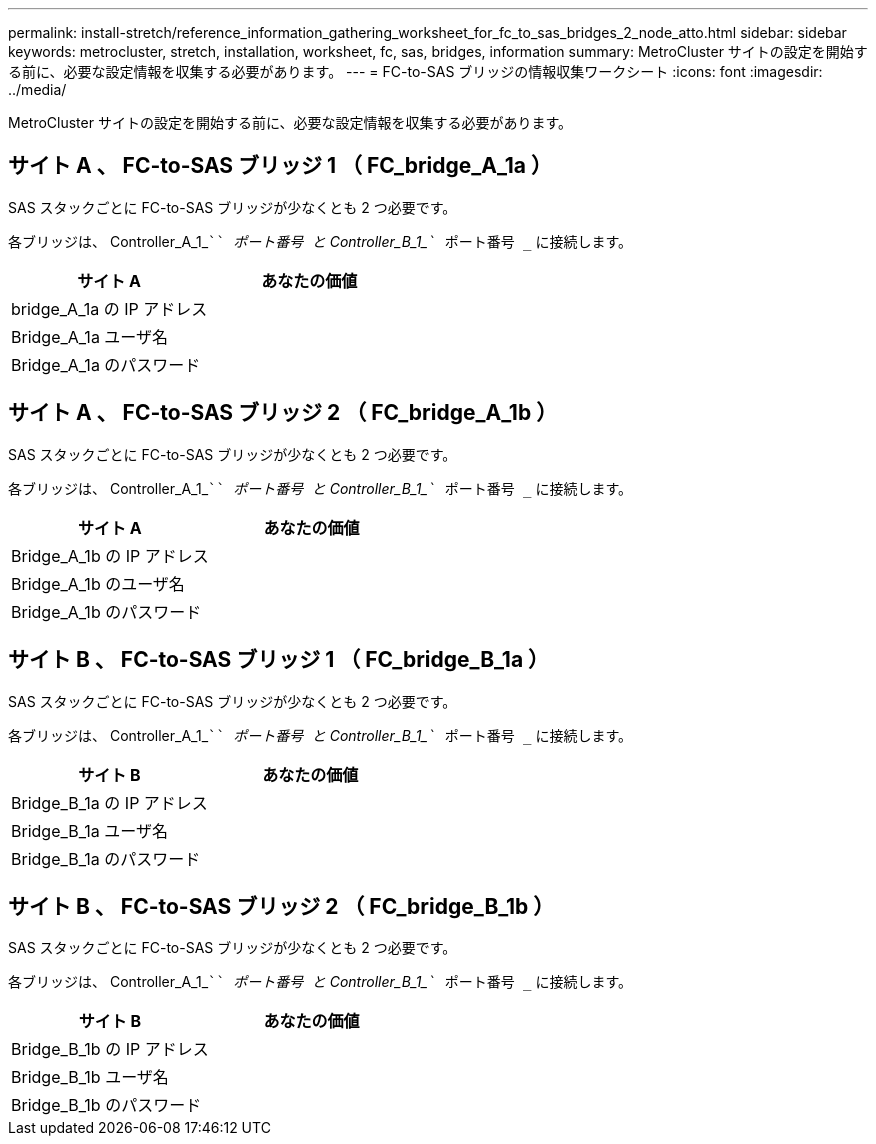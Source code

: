---
permalink: install-stretch/reference_information_gathering_worksheet_for_fc_to_sas_bridges_2_node_atto.html 
sidebar: sidebar 
keywords: metrocluster, stretch, installation, worksheet, fc, sas, bridges, information 
summary: MetroCluster サイトの設定を開始する前に、必要な設定情報を収集する必要があります。 
---
= FC-to-SAS ブリッジの情報収集ワークシート
:icons: font
:imagesdir: ../media/


[role="lead"]
MetroCluster サイトの設定を開始する前に、必要な設定情報を収集する必要があります。



== サイト A 、 FC-to-SAS ブリッジ 1 （ FC_bridge_A_1a ）

SAS スタックごとに FC-to-SAS ブリッジが少なくとも 2 つ必要です。

各ブリッジは、 Controller_A_1_````__ ポート番号 ____`` と Controller_B_1_```__ ポート番号 _`` に接続します。

|===
| サイト A | あなたの価値 


 a| 
bridge_A_1a の IP アドレス
 a| 



 a| 
Bridge_A_1a ユーザ名
 a| 



 a| 
Bridge_A_1a のパスワード
 a| 

|===


== サイト A 、 FC-to-SAS ブリッジ 2 （ FC_bridge_A_1b ）

SAS スタックごとに FC-to-SAS ブリッジが少なくとも 2 つ必要です。

各ブリッジは、 Controller_A_1_````__ ポート番号 ____`` と Controller_B_1_```__ ポート番号 _`` に接続します。

|===
| サイト A | あなたの価値 


 a| 
Bridge_A_1b の IP アドレス
 a| 



 a| 
Bridge_A_1b のユーザ名
 a| 



 a| 
Bridge_A_1b のパスワード
 a| 

|===


== サイト B 、 FC-to-SAS ブリッジ 1 （ FC_bridge_B_1a ）

SAS スタックごとに FC-to-SAS ブリッジが少なくとも 2 つ必要です。

各ブリッジは、 Controller_A_1_````__ ポート番号 ____`` と Controller_B_1_```__ ポート番号 _`` に接続します。

|===
| サイト B | あなたの価値 


 a| 
Bridge_B_1a の IP アドレス
 a| 



 a| 
Bridge_B_1a ユーザ名
 a| 



 a| 
Bridge_B_1a のパスワード
 a| 

|===


== サイト B 、 FC-to-SAS ブリッジ 2 （ FC_bridge_B_1b ）

SAS スタックごとに FC-to-SAS ブリッジが少なくとも 2 つ必要です。

各ブリッジは、 Controller_A_1_````__ ポート番号 ____`` と Controller_B_1_```__ ポート番号 _`` に接続します。

|===
| サイト B | あなたの価値 


 a| 
Bridge_B_1b の IP アドレス
 a| 



 a| 
Bridge_B_1b ユーザ名
 a| 



 a| 
Bridge_B_1b のパスワード
 a| 

|===